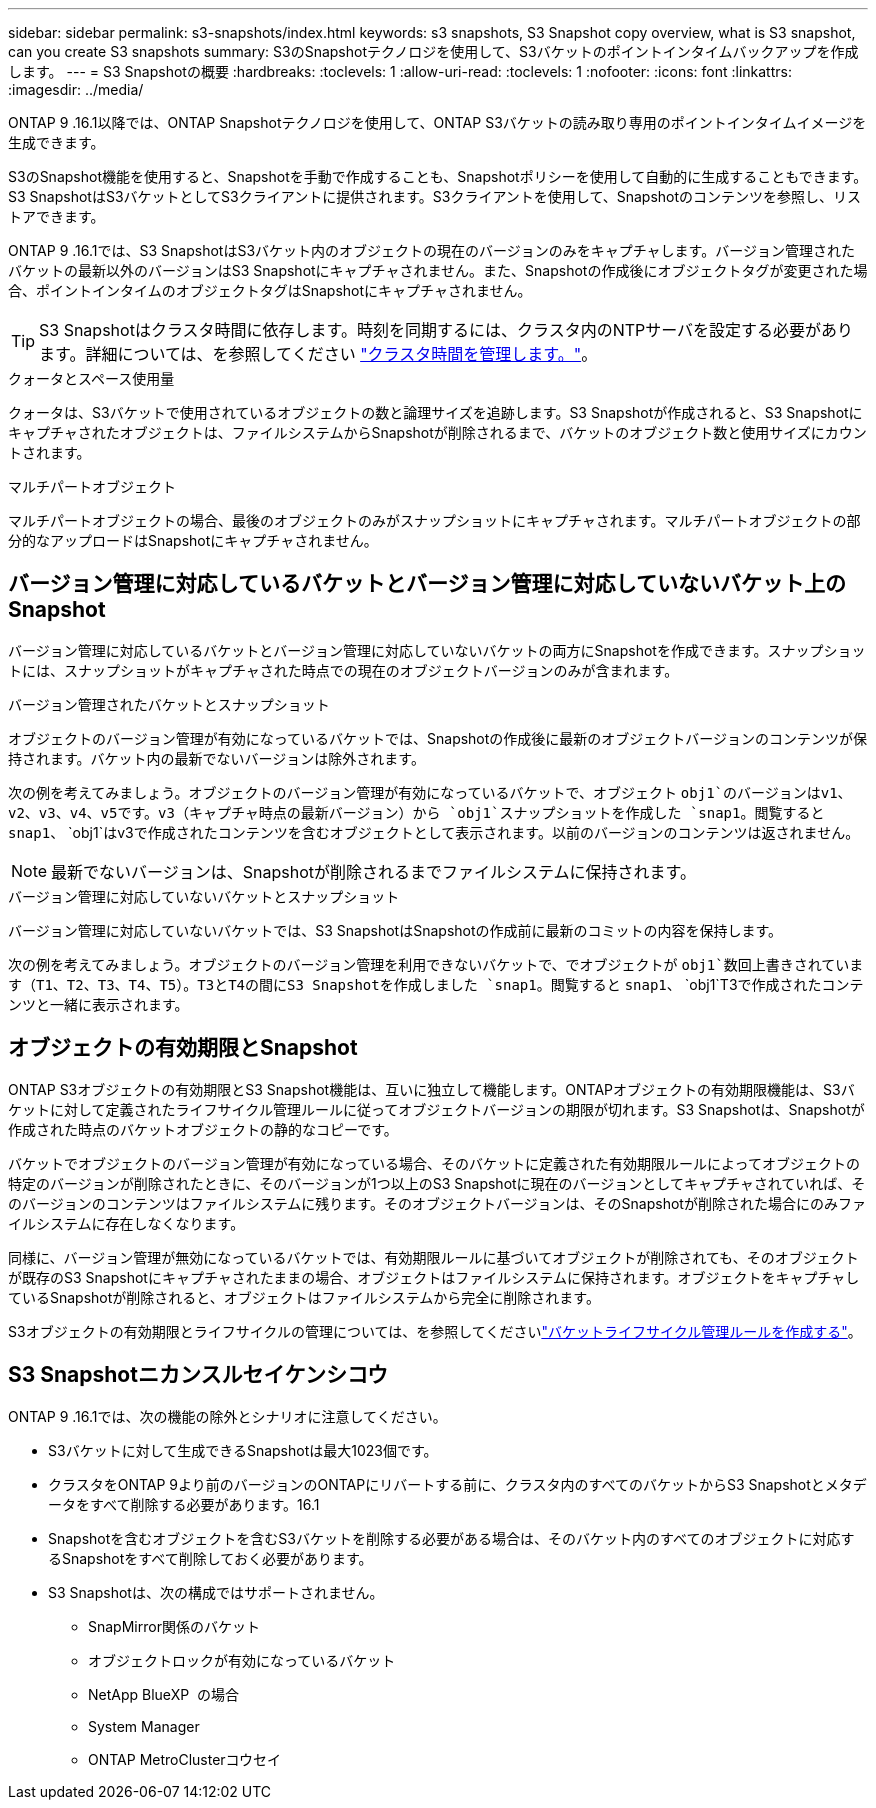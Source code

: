 ---
sidebar: sidebar 
permalink: s3-snapshots/index.html 
keywords: s3 snapshots, S3 Snapshot copy overview, what is S3 snapshot, can you create S3 snapshots 
summary: S3のSnapshotテクノロジを使用して、S3バケットのポイントインタイムバックアップを作成します。 
---
= S3 Snapshotの概要
:hardbreaks:
:toclevels: 1
:allow-uri-read: 
:toclevels: 1
:nofooter: 
:icons: font
:linkattrs: 
:imagesdir: ../media/


[role="lead"]
ONTAP 9 .16.1以降では、ONTAP Snapshotテクノロジを使用して、ONTAP S3バケットの読み取り専用のポイントインタイムイメージを生成できます。

S3のSnapshot機能を使用すると、Snapshotを手動で作成することも、Snapshotポリシーを使用して自動的に生成することもできます。S3 SnapshotはS3バケットとしてS3クライアントに提供されます。S3クライアントを使用して、Snapshotのコンテンツを参照し、リストアできます。

ONTAP 9 .16.1では、S3 SnapshotはS3バケット内のオブジェクトの現在のバージョンのみをキャプチャします。バージョン管理されたバケットの最新以外のバージョンはS3 Snapshotにキャプチャされません。また、Snapshotの作成後にオブジェクトタグが変更された場合、ポイントインタイムのオブジェクトタグはSnapshotにキャプチャされません。


TIP: S3 Snapshotはクラスタ時間に依存します。時刻を同期するには、クラスタ内のNTPサーバを設定する必要があります。詳細については、を参照してください link:../system-admin/manage-cluster-time-concept.html["クラスタ時間を管理します。"]。

.クォータとスペース使用量
クォータは、S3バケットで使用されているオブジェクトの数と論理サイズを追跡します。S3 Snapshotが作成されると、S3 Snapshotにキャプチャされたオブジェクトは、ファイルシステムからSnapshotが削除されるまで、バケットのオブジェクト数と使用サイズにカウントされます。

.マルチパートオブジェクト
マルチパートオブジェクトの場合、最後のオブジェクトのみがスナップショットにキャプチャされます。マルチパートオブジェクトの部分的なアップロードはSnapshotにキャプチャされません。



== バージョン管理に対応しているバケットとバージョン管理に対応していないバケット上のSnapshot

バージョン管理に対応しているバケットとバージョン管理に対応していないバケットの両方にSnapshotを作成できます。スナップショットには、スナップショットがキャプチャされた時点での現在のオブジェクトバージョンのみが含まれます。

.バージョン管理されたバケットとスナップショット
オブジェクトのバージョン管理が有効になっているバケットでは、Snapshotの作成後に最新のオブジェクトバージョンのコンテンツが保持されます。バケット内の最新でないバージョンは除外されます。

次の例を考えてみましょう。オブジェクトのバージョン管理が有効になっているバケットで、オブジェクト `obj1`のバージョンはv1、v2、v3、v4、v5です。v3（キャプチャ時点の最新バージョン）から `obj1`スナップショットを作成した `snap1`。閲覧すると `snap1`、 `obj1`はv3で作成されたコンテンツを含むオブジェクトとして表示されます。以前のバージョンのコンテンツは返されません。


NOTE: 最新でないバージョンは、Snapshotが削除されるまでファイルシステムに保持されます。

.バージョン管理に対応していないバケットとスナップショット
バージョン管理に対応していないバケットでは、S3 SnapshotはSnapshotの作成前に最新のコミットの内容を保持します。

次の例を考えてみましょう。オブジェクトのバージョン管理を利用できないバケットで、でオブジェクトが `obj1`数回上書きされています（T1、T2、T3、T4、T5）。T3とT4の間にS3 Snapshotを作成しました `snap1`。閲覧すると `snap1`、 `obj1`T3で作成されたコンテンツと一緒に表示されます。



== オブジェクトの有効期限とSnapshot

ONTAP S3オブジェクトの有効期限とS3 Snapshot機能は、互いに独立して機能します。ONTAPオブジェクトの有効期限機能は、S3バケットに対して定義されたライフサイクル管理ルールに従ってオブジェクトバージョンの期限が切れます。S3 Snapshotは、Snapshotが作成された時点のバケットオブジェクトの静的なコピーです。

バケットでオブジェクトのバージョン管理が有効になっている場合、そのバケットに定義された有効期限ルールによってオブジェクトの特定のバージョンが削除されたときに、そのバージョンが1つ以上のS3 Snapshotに現在のバージョンとしてキャプチャされていれば、そのバージョンのコンテンツはファイルシステムに残ります。そのオブジェクトバージョンは、そのSnapshotが削除された場合にのみファイルシステムに存在しなくなります。

同様に、バージョン管理が無効になっているバケットでは、有効期限ルールに基づいてオブジェクトが削除されても、そのオブジェクトが既存のS3 Snapshotにキャプチャされたままの場合、オブジェクトはファイルシステムに保持されます。オブジェクトをキャプチャしているSnapshotが削除されると、オブジェクトはファイルシステムから完全に削除されます。

S3オブジェクトの有効期限とライフサイクルの管理については、を参照してくださいlink:../s3-config/create-bucket-lifecycle-rule-task.html["バケットライフサイクル管理ルールを作成する"]。



== S3 Snapshotニカンスルセイケンシコウ

ONTAP 9 .16.1では、次の機能の除外とシナリオに注意してください。

* S3バケットに対して生成できるSnapshotは最大1023個です。
* クラスタをONTAP 9より前のバージョンのONTAPにリバートする前に、クラスタ内のすべてのバケットからS3 Snapshotとメタデータをすべて削除する必要があります。16.1
* Snapshotを含むオブジェクトを含むS3バケットを削除する必要がある場合は、そのバケット内のすべてのオブジェクトに対応するSnapshotをすべて削除しておく必要があります。
* S3 Snapshotは、次の構成ではサポートされません。
+
** SnapMirror関係のバケット
** オブジェクトロックが有効になっているバケット
** NetApp BlueXP  の場合
** System Manager
** ONTAP MetroClusterコウセイ




